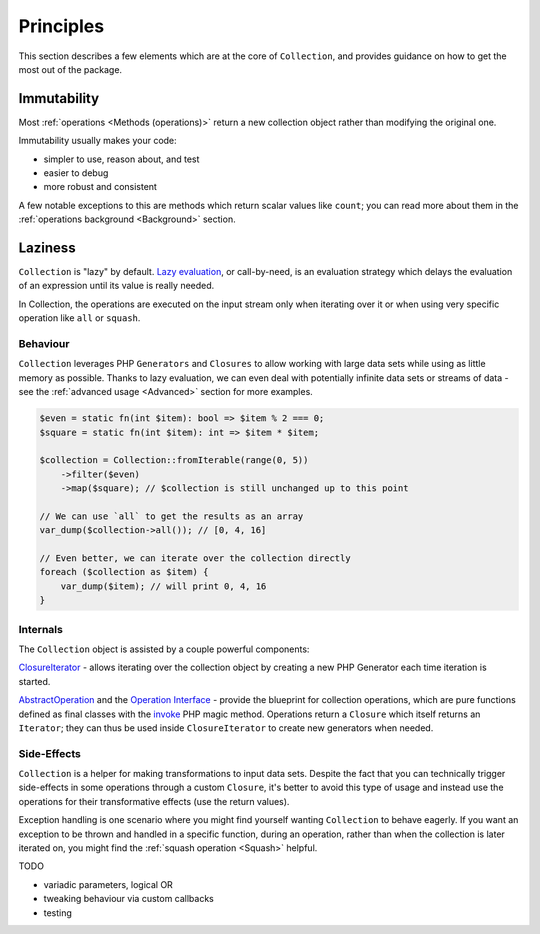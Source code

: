 Principles
==========

This section describes a few elements which are at the core of ``Collection``, 
and provides guidance on how to get the most out of the package.

Immutability
------------

Most :ref:`operations <Methods (operations)>` return a new collection object
rather than modifying the original one. 

Immutability usually makes your code:

* simpler to use, reason about, and test
* easier to debug
* more robust and consistent

A few notable exceptions to this are methods which return scalar values like ``count``;
you can read more about them in the :ref:`operations background <Background>` section. 

Laziness
--------

``Collection`` is "lazy" by default. `Lazy evaluation`_, or call-by-need, is an evaluation
strategy which delays the evaluation of an expression until its value is really needed.

In Collection, the operations are executed on the input stream only when iterating over it
or when using very specific operation like ``all`` or ``squash``.

Behaviour
~~~~~~~~~

``Collection`` leverages PHP ``Generators`` and ``Closures`` to allow working with
large data sets while using as little memory as possible. Thanks to lazy evaluation,
we can even deal with potentially infinite data sets or streams of data - see the
:ref:`advanced usage <Advanced>` section for more examples.

.. code-block:: php

    $even = static fn(int $item): bool => $item % 2 === 0;
    $square = static fn(int $item): int => $item * $item;

    $collection = Collection::fromIterable(range(0, 5))
        ->filter($even)
        ->map($square); // $collection is still unchanged up to this point

    // We can use `all` to get the results as an array
    var_dump($collection->all()); // [0, 4, 16]

    // Even better, we can iterate over the collection directly
    foreach ($collection as $item) {
        var_dump($item); // will print 0, 4, 16
    }

Internals
~~~~~~~~~

The ``Collection`` object is assisted by a couple powerful components:

`ClosureIterator`_ - allows iterating over the collection object by creating 
a new PHP Generator each time iteration is started.

`AbstractOperation`_ and the `Operation Interface`_ - provide the blueprint
for collection operations, which are pure functions defined as final classes
with the `invoke`_ PHP magic method. Operations return a ``Closure`` which itself
returns an ``Iterator``; they can thus be used inside ``ClosureIterator`` to 
create new generators when needed.

Side-Effects
~~~~~~~~~~~~

``Collection`` is a helper for making transformations to input data sets.
Despite the fact that you can technically trigger side-effects in some operations
through a custom ``Closure``, it's better to avoid this type of usage and instead 
use the operations for their transformative effects (use the return values).

Exception handling is one scenario where you might find yourself wanting ``Collection``
to behave eagerly. If you want an exception to be thrown and handled in a specific function,
during an operation, rather than when the collection is later iterated on, you might find the 
:ref:`squash operation <Squash>` helpful.

TODO

- variadic parameters, logical OR
- tweaking behaviour via custom callbacks
- testing

.. _AbstractOperation: https://github.com/loophp/collection/blob/master/src/Operation/AbstractOperation.php
.. _ClosureIterator: https://github.com/loophp/collection/blob/master/src/Iterator/ClosureIterator.php
.. _invoke: https://www.php.net/manual/en/language.oop5.magic.php#object.invoke
.. _Lazy evaluation: https://en.wikipedia.org/wiki/Lazy_evaluation
.. _Operation Interface: https://github.com/loophp/collection/blob/master/src/Contract/Operation.php
